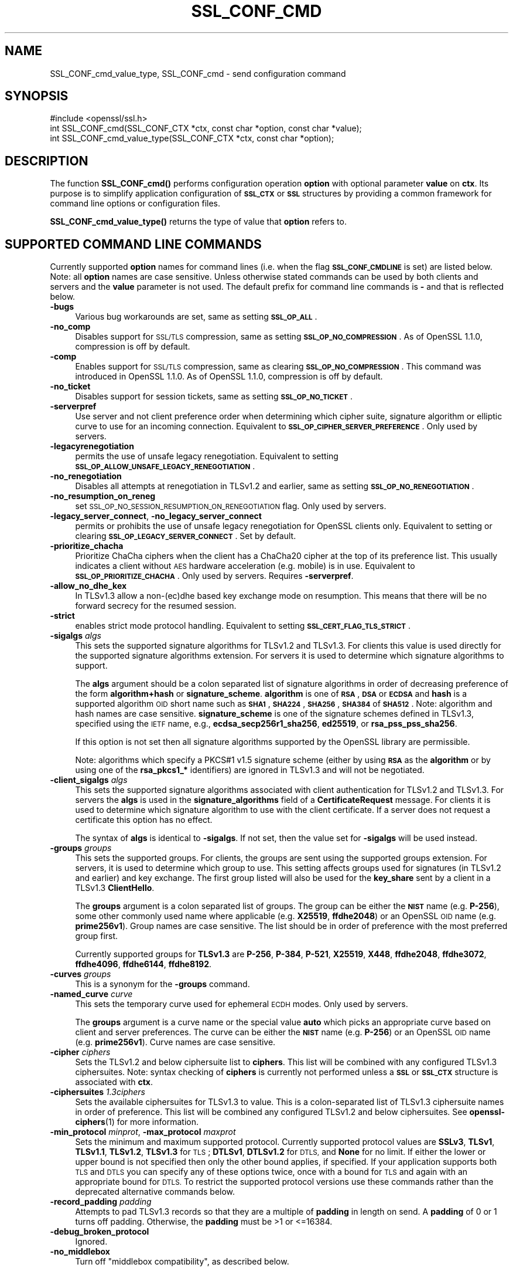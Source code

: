 .\" Automatically generated by Pod::Man 4.14 (Pod::Simple 3.40)
.\"
.\" Standard preamble:
.\" ========================================================================
.de Sp \" Vertical space (when we can't use .PP)
.if t .sp .5v
.if n .sp
..
.de Vb \" Begin verbatim text
.ft CW
.nf
.ne \\$1
..
.de Ve \" End verbatim text
.ft R
.fi
..
.\" Set up some character translations and predefined strings.  \*(-- will
.\" give an unbreakable dash, \*(PI will give pi, \*(L" will give a left
.\" double quote, and \*(R" will give a right double quote.  \*(C+ will
.\" give a nicer C++.  Capital omega is used to do unbreakable dashes and
.\" therefore won't be available.  \*(C` and \*(C' expand to `' in nroff,
.\" nothing in troff, for use with C<>.
.tr \(*W-
.ds C+ C\v'-.1v'\h'-1p'\s-2+\h'-1p'+\s0\v'.1v'\h'-1p'
.ie n \{\
.    ds -- \(*W-
.    ds PI pi
.    if (\n(.H=4u)&(1m=24u) .ds -- \(*W\h'-12u'\(*W\h'-12u'-\" diablo 10 pitch
.    if (\n(.H=4u)&(1m=20u) .ds -- \(*W\h'-12u'\(*W\h'-8u'-\"  diablo 12 pitch
.    ds L" ""
.    ds R" ""
.    ds C` ""
.    ds C' ""
'br\}
.el\{\
.    ds -- \|\(em\|
.    ds PI \(*p
.    ds L" ``
.    ds R" ''
.    ds C`
.    ds C'
'br\}
.\"
.\" Escape single quotes in literal strings from groff's Unicode transform.
.ie \n(.g .ds Aq \(aq
.el       .ds Aq '
.\"
.\" If the F register is >0, we'll generate index entries on stderr for
.\" titles (.TH), headers (.SH), subsections (.SS), items (.Ip), and index
.\" entries marked with X<> in POD.  Of course, you'll have to process the
.\" output yourself in some meaningful fashion.
.\"
.\" Avoid warning from groff about undefined register 'F'.
.de IX
..
.nr rF 0
.if \n(.g .if rF .nr rF 1
.if (\n(rF:(\n(.g==0)) \{\
.    if \nF \{\
.        de IX
.        tm Index:\\$1\t\\n%\t"\\$2"
..
.        if !\nF==2 \{\
.            nr % 0
.            nr F 2
.        \}
.    \}
.\}
.rr rF
.\"
.\" Accent mark definitions (@(#)ms.acc 1.5 88/02/08 SMI; from UCB 4.2).
.\" Fear.  Run.  Save yourself.  No user-serviceable parts.
.    \" fudge factors for nroff and troff
.if n \{\
.    ds #H 0
.    ds #V .8m
.    ds #F .3m
.    ds #[ \f1
.    ds #] \fP
.\}
.if t \{\
.    ds #H ((1u-(\\\\n(.fu%2u))*.13m)
.    ds #V .6m
.    ds #F 0
.    ds #[ \&
.    ds #] \&
.\}
.    \" simple accents for nroff and troff
.if n \{\
.    ds ' \&
.    ds ` \&
.    ds ^ \&
.    ds , \&
.    ds ~ ~
.    ds /
.\}
.if t \{\
.    ds ' \\k:\h'-(\\n(.wu*8/10-\*(#H)'\'\h"|\\n:u"
.    ds ` \\k:\h'-(\\n(.wu*8/10-\*(#H)'\`\h'|\\n:u'
.    ds ^ \\k:\h'-(\\n(.wu*10/11-\*(#H)'^\h'|\\n:u'
.    ds , \\k:\h'-(\\n(.wu*8/10)',\h'|\\n:u'
.    ds ~ \\k:\h'-(\\n(.wu-\*(#H-.1m)'~\h'|\\n:u'
.    ds / \\k:\h'-(\\n(.wu*8/10-\*(#H)'\z\(sl\h'|\\n:u'
.\}
.    \" troff and (daisy-wheel) nroff accents
.ds : \\k:\h'-(\\n(.wu*8/10-\*(#H+.1m+\*(#F)'\v'-\*(#V'\z.\h'.2m+\*(#F'.\h'|\\n:u'\v'\*(#V'
.ds 8 \h'\*(#H'\(*b\h'-\*(#H'
.ds o \\k:\h'-(\\n(.wu+\w'\(de'u-\*(#H)/2u'\v'-.3n'\*(#[\z\(de\v'.3n'\h'|\\n:u'\*(#]
.ds d- \h'\*(#H'\(pd\h'-\w'~'u'\v'-.25m'\f2\(hy\fP\v'.25m'\h'-\*(#H'
.ds D- D\\k:\h'-\w'D'u'\v'-.11m'\z\(hy\v'.11m'\h'|\\n:u'
.ds th \*(#[\v'.3m'\s+1I\s-1\v'-.3m'\h'-(\w'I'u*2/3)'\s-1o\s+1\*(#]
.ds Th \*(#[\s+2I\s-2\h'-\w'I'u*3/5'\v'-.3m'o\v'.3m'\*(#]
.ds ae a\h'-(\w'a'u*4/10)'e
.ds Ae A\h'-(\w'A'u*4/10)'E
.    \" corrections for vroff
.if v .ds ~ \\k:\h'-(\\n(.wu*9/10-\*(#H)'\s-2\u~\d\s+2\h'|\\n:u'
.if v .ds ^ \\k:\h'-(\\n(.wu*10/11-\*(#H)'\v'-.4m'^\v'.4m'\h'|\\n:u'
.    \" for low resolution devices (crt and lpr)
.if \n(.H>23 .if \n(.V>19 \
\{\
.    ds : e
.    ds 8 ss
.    ds o a
.    ds d- d\h'-1'\(ga
.    ds D- D\h'-1'\(hy
.    ds th \o'bp'
.    ds Th \o'LP'
.    ds ae ae
.    ds Ae AE
.\}
.rm #[ #] #H #V #F C
.\" ========================================================================
.\"
.IX Title "SSL_CONF_CMD 3"
.TH SSL_CONF_CMD 3 "2020-12-30" "3.0.0-alpha10-dev" "OpenSSL"
.\" For nroff, turn off justification.  Always turn off hyphenation; it makes
.\" way too many mistakes in technical documents.
.if n .ad l
.nh
.SH "NAME"
SSL_CONF_cmd_value_type,
SSL_CONF_cmd \- send configuration command
.SH "SYNOPSIS"
.IX Header "SYNOPSIS"
.Vb 1
\& #include <openssl/ssl.h>
\&
\& int SSL_CONF_cmd(SSL_CONF_CTX *ctx, const char *option, const char *value);
\& int SSL_CONF_cmd_value_type(SSL_CONF_CTX *ctx, const char *option);
.Ve
.SH "DESCRIPTION"
.IX Header "DESCRIPTION"
The function \fBSSL_CONF_cmd()\fR performs configuration operation \fBoption\fR with
optional parameter \fBvalue\fR on \fBctx\fR. Its purpose is to simplify application
configuration of \fB\s-1SSL_CTX\s0\fR or \fB\s-1SSL\s0\fR structures by providing a common
framework for command line options or configuration files.
.PP
\&\fBSSL_CONF_cmd_value_type()\fR returns the type of value that \fBoption\fR refers to.
.SH "SUPPORTED COMMAND LINE COMMANDS"
.IX Header "SUPPORTED COMMAND LINE COMMANDS"
Currently supported \fBoption\fR names for command lines (i.e. when the
flag \fB\s-1SSL_CONF_CMDLINE\s0\fR is set) are listed below. Note: all \fBoption\fR names
are case sensitive. Unless otherwise stated commands can be used by
both clients and servers and the \fBvalue\fR parameter is not used. The default
prefix for command line commands is \fB\-\fR and that is reflected below.
.IP "\fB\-bugs\fR" 4
.IX Item "-bugs"
Various bug workarounds are set, same as setting \fB\s-1SSL_OP_ALL\s0\fR.
.IP "\fB\-no_comp\fR" 4
.IX Item "-no_comp"
Disables support for \s-1SSL/TLS\s0 compression, same as setting
\&\fB\s-1SSL_OP_NO_COMPRESSION\s0\fR.
As of OpenSSL 1.1.0, compression is off by default.
.IP "\fB\-comp\fR" 4
.IX Item "-comp"
Enables support for \s-1SSL/TLS\s0 compression, same as clearing
\&\fB\s-1SSL_OP_NO_COMPRESSION\s0\fR.
This command was introduced in OpenSSL 1.1.0.
As of OpenSSL 1.1.0, compression is off by default.
.IP "\fB\-no_ticket\fR" 4
.IX Item "-no_ticket"
Disables support for session tickets, same as setting \fB\s-1SSL_OP_NO_TICKET\s0\fR.
.IP "\fB\-serverpref\fR" 4
.IX Item "-serverpref"
Use server and not client preference order when determining which cipher suite,
signature algorithm or elliptic curve to use for an incoming connection.
Equivalent to \fB\s-1SSL_OP_CIPHER_SERVER_PREFERENCE\s0\fR. Only used by servers.
.IP "\fB\-legacyrenegotiation\fR" 4
.IX Item "-legacyrenegotiation"
permits the use of unsafe legacy renegotiation. Equivalent to setting
\&\fB\s-1SSL_OP_ALLOW_UNSAFE_LEGACY_RENEGOTIATION\s0\fR.
.IP "\fB\-no_renegotiation\fR" 4
.IX Item "-no_renegotiation"
Disables all attempts at renegotiation in TLSv1.2 and earlier, same as setting
\&\fB\s-1SSL_OP_NO_RENEGOTIATION\s0\fR.
.IP "\fB\-no_resumption_on_reneg\fR" 4
.IX Item "-no_resumption_on_reneg"
set \s-1SSL_OP_NO_SESSION_RESUMPTION_ON_RENEGOTIATION\s0 flag. Only used by servers.
.IP "\fB\-legacy_server_connect\fR, \fB\-no_legacy_server_connect\fR" 4
.IX Item "-legacy_server_connect, -no_legacy_server_connect"
permits or prohibits the use of unsafe legacy renegotiation for OpenSSL
clients only. Equivalent to setting or clearing \fB\s-1SSL_OP_LEGACY_SERVER_CONNECT\s0\fR.
Set by default.
.IP "\fB\-prioritize_chacha\fR" 4
.IX Item "-prioritize_chacha"
Prioritize ChaCha ciphers when the client has a ChaCha20 cipher at the top of
its preference list. This usually indicates a client without \s-1AES\s0 hardware
acceleration (e.g. mobile) is in use. Equivalent to \fB\s-1SSL_OP_PRIORITIZE_CHACHA\s0\fR.
Only used by servers. Requires \fB\-serverpref\fR.
.IP "\fB\-allow_no_dhe_kex\fR" 4
.IX Item "-allow_no_dhe_kex"
In TLSv1.3 allow a non\-(ec)dhe based key exchange mode on resumption. This means
that there will be no forward secrecy for the resumed session.
.IP "\fB\-strict\fR" 4
.IX Item "-strict"
enables strict mode protocol handling. Equivalent to setting
\&\fB\s-1SSL_CERT_FLAG_TLS_STRICT\s0\fR.
.IP "\fB\-sigalgs\fR \fIalgs\fR" 4
.IX Item "-sigalgs algs"
This sets the supported signature algorithms for TLSv1.2 and TLSv1.3.
For clients this value is used directly for the supported signature
algorithms extension. For servers it is used to determine which signature
algorithms to support.
.Sp
The \fBalgs\fR argument should be a colon separated list of signature
algorithms in order of decreasing preference of the form \fBalgorithm+hash\fR
or \fBsignature_scheme\fR. \fBalgorithm\fR is one of \fB\s-1RSA\s0\fR, \fB\s-1DSA\s0\fR or \fB\s-1ECDSA\s0\fR and
\&\fBhash\fR is a supported algorithm \s-1OID\s0 short name such as \fB\s-1SHA1\s0\fR, \fB\s-1SHA224\s0\fR,
\&\fB\s-1SHA256\s0\fR, \fB\s-1SHA384\s0\fR of \fB\s-1SHA512\s0\fR.  Note: algorithm and hash names are case
sensitive.  \fBsignature_scheme\fR is one of the signature schemes defined in
TLSv1.3, specified using the \s-1IETF\s0 name, e.g., \fBecdsa_secp256r1_sha256\fR,
\&\fBed25519\fR, or \fBrsa_pss_pss_sha256\fR.
.Sp
If this option is not set then all signature algorithms supported by the
OpenSSL library are permissible.
.Sp
Note: algorithms which specify a PKCS#1 v1.5 signature scheme (either by
using \fB\s-1RSA\s0\fR as the \fBalgorithm\fR or by using one of the \fBrsa_pkcs1_*\fR
identifiers) are ignored in TLSv1.3 and will not be negotiated.
.IP "\fB\-client_sigalgs\fR \fIalgs\fR" 4
.IX Item "-client_sigalgs algs"
This sets the supported signature algorithms associated with client
authentication for TLSv1.2 and TLSv1.3.  For servers the \fBalgs\fR is used
in the \fBsignature_algorithms\fR field of a \fBCertificateRequest\fR message.
For clients it is used to determine which signature algorithm to use with
the client certificate.  If a server does not request a certificate this
option has no effect.
.Sp
The syntax of \fBalgs\fR is identical to \fB\-sigalgs\fR. If not set, then the
value set for \fB\-sigalgs\fR will be used instead.
.IP "\fB\-groups\fR \fIgroups\fR" 4
.IX Item "-groups groups"
This sets the supported groups. For clients, the groups are sent using
the supported groups extension. For servers, it is used to determine which
group to use. This setting affects groups used for signatures (in TLSv1.2
and earlier) and key exchange. The first group listed will also be used
for the \fBkey_share\fR sent by a client in a TLSv1.3 \fBClientHello\fR.
.Sp
The \fBgroups\fR argument is a colon separated list of groups. The group can
be either the \fB\s-1NIST\s0\fR name (e.g. \fBP\-256\fR), some other commonly used name
where applicable (e.g. \fBX25519\fR, \fBffdhe2048\fR) or an OpenSSL \s-1OID\s0 name
(e.g. \fBprime256v1\fR). Group names are case sensitive. The list should be
in order of preference with the most preferred group first.
.Sp
Currently supported groups for \fBTLSv1.3\fR are \fBP\-256\fR, \fBP\-384\fR, \fBP\-521\fR,
\&\fBX25519\fR, \fBX448\fR, \fBffdhe2048\fR, \fBffdhe3072\fR, \fBffdhe4096\fR, \fBffdhe6144\fR,
\&\fBffdhe8192\fR.
.IP "\fB\-curves\fR \fIgroups\fR" 4
.IX Item "-curves groups"
This is a synonym for the \fB\-groups\fR command.
.IP "\fB\-named_curve\fR \fIcurve\fR" 4
.IX Item "-named_curve curve"
This sets the temporary curve used for ephemeral \s-1ECDH\s0 modes. Only used
by servers.
.Sp
The \fBgroups\fR argument is a curve name or the special value \fBauto\fR which
picks an appropriate curve based on client and server preferences. The
curve can be either the \fB\s-1NIST\s0\fR name (e.g. \fBP\-256\fR) or an OpenSSL \s-1OID\s0 name
(e.g. \fBprime256v1\fR). Curve names are case sensitive.
.IP "\fB\-cipher\fR \fIciphers\fR" 4
.IX Item "-cipher ciphers"
Sets the TLSv1.2 and below ciphersuite list to \fBciphers\fR. This list will be
combined with any configured TLSv1.3 ciphersuites. Note: syntax checking
of \fBciphers\fR is currently not performed unless a \fB\s-1SSL\s0\fR or \fB\s-1SSL_CTX\s0\fR
structure is associated with \fBctx\fR.
.IP "\fB\-ciphersuites\fR \fI1.3ciphers\fR" 4
.IX Item "-ciphersuites 1.3ciphers"
Sets the available ciphersuites for TLSv1.3 to value. This is a
colon-separated list of TLSv1.3 ciphersuite names in order of preference. This
list will be combined any configured TLSv1.2 and below ciphersuites.
See \fBopenssl\-ciphers\fR\|(1) for more information.
.IP "\fB\-min_protocol\fR \fIminprot\fR, \fB\-max_protocol\fR \fImaxprot\fR" 4
.IX Item "-min_protocol minprot, -max_protocol maxprot"
Sets the minimum and maximum supported protocol.
Currently supported protocol values are \fBSSLv3\fR, \fBTLSv1\fR, \fBTLSv1.1\fR,
\&\fBTLSv1.2\fR, \fBTLSv1.3\fR for \s-1TLS\s0; \fBDTLSv1\fR, \fBDTLSv1.2\fR for \s-1DTLS,\s0 and \fBNone\fR
for no limit.
If either the lower or upper bound is not specified then only the other bound
applies, if specified.
If your application supports both \s-1TLS\s0 and \s-1DTLS\s0 you can specify any of these
options twice, once with a bound for \s-1TLS\s0 and again with an appropriate bound
for \s-1DTLS.\s0
To restrict the supported protocol versions use these commands rather than the
deprecated alternative commands below.
.IP "\fB\-record_padding\fR \fIpadding\fR" 4
.IX Item "-record_padding padding"
Attempts to pad TLSv1.3 records so that they are a multiple of \fBpadding\fR
in length on send. A \fBpadding\fR of 0 or 1 turns off padding. Otherwise,
the \fBpadding\fR must be >1 or <=16384.
.IP "\fB\-debug_broken_protocol\fR" 4
.IX Item "-debug_broken_protocol"
Ignored.
.IP "\fB\-no_middlebox\fR" 4
.IX Item "-no_middlebox"
Turn off \*(L"middlebox compatibility\*(R", as described below.
.SS "Additional Options"
.IX Subsection "Additional Options"
The following options are accepted by \fBSSL_CONF_cmd()\fR, but are not
processed by the OpenSSL commands.
.IP "\fB\-cert\fR \fIfile\fR" 4
.IX Item "-cert file"
Attempts to use \fBfile\fR as the certificate for the appropriate context. It
currently uses \fBSSL_CTX_use_certificate_chain_file()\fR if an \fB\s-1SSL_CTX\s0\fR
structure is set or \fBSSL_use_certificate_file()\fR with filetype \s-1PEM\s0 if an
\&\fB\s-1SSL\s0\fR structure is set. This option is only supported if certificate
operations are permitted.
.IP "\fB\-key\fR \fIfile\fR" 4
.IX Item "-key file"
Attempts to use \fBfile\fR as the private key for the appropriate context. This
option is only supported if certificate operations are permitted. Note:
if no \fB\-key\fR option is set then a private key is not loaded unless the
flag \fB\s-1SSL_CONF_FLAG_REQUIRE_PRIVATE\s0\fR is set.
.IP "\fB\-dhparam\fR \fIfile\fR" 4
.IX Item "-dhparam file"
Attempts to use \fBfile\fR as the set of temporary \s-1DH\s0 parameters for
the appropriate context. This option is only supported if certificate
operations are permitted.
.IP "\fB\-no_ssl3\fR, \fB\-no_tls1\fR, \fB\-no_tls1_1\fR, \fB\-no_tls1_2\fR, \fB\-no_tls1_3\fR" 4
.IX Item "-no_ssl3, -no_tls1, -no_tls1_1, -no_tls1_2, -no_tls1_3"
Disables protocol support for SSLv3, TLSv1.0, TLSv1.1, TLSv1.2 or TLSv1.3 by
setting the corresponding options \fBSSL_OP_NO_SSLv3\fR, \fBSSL_OP_NO_TLSv1\fR,
\&\fBSSL_OP_NO_TLSv1_1\fR, \fBSSL_OP_NO_TLSv1_2\fR and \fBSSL_OP_NO_TLSv1_3\fR
respectively. These options are deprecated, use \fB\-min_protocol\fR and
\&\fB\-max_protocol\fR instead.
.IP "\fB\-anti_replay\fR, \fB\-no_anti_replay\fR" 4
.IX Item "-anti_replay, -no_anti_replay"
Switches replay protection, on or off respectively. With replay protection on,
OpenSSL will automatically detect if a session ticket has been used more than
once, TLSv1.3 has been negotiated, and early data is enabled on the server. A
full handshake is forced if a session ticket is used a second or subsequent
time. Anti-Replay is on by default unless overridden by a configuration file and
is only used by servers. Anti-replay measures are required for compliance with
the TLSv1.3 specification. Some applications may be able to mitigate the replay
risks in other ways and in such cases the built-in OpenSSL functionality is not
required. Switching off anti-replay is equivalent to \fB\s-1SSL_OP_NO_ANTI_REPLAY\s0\fR.
.SH "SUPPORTED CONFIGURATION FILE COMMANDS"
.IX Header "SUPPORTED CONFIGURATION FILE COMMANDS"
Currently supported \fBoption\fR names for configuration files (i.e., when the
flag \fB\s-1SSL_CONF_FLAG_FILE\s0\fR is set) are listed below. All configuration file
\&\fBoption\fR names are case insensitive so \fBsignaturealgorithms\fR is recognised
as well as \fBSignatureAlgorithms\fR. Unless otherwise stated the \fBvalue\fR names
are also case insensitive.
.PP
Note: the command prefix (if set) alters the recognised \fBoption\fR values.
.IP "\fBCipherString\fR" 4
.IX Item "CipherString"
Sets the ciphersuite list for TLSv1.2 and below to \fBvalue\fR. This list will be
combined with any configured TLSv1.3 ciphersuites. Note: syntax
checking of \fBvalue\fR is currently not performed unless an \fB\s-1SSL\s0\fR or \fB\s-1SSL_CTX\s0\fR
structure is associated with \fBctx\fR.
.IP "\fBCiphersuites\fR" 4
.IX Item "Ciphersuites"
Sets the available ciphersuites for TLSv1.3 to \fBvalue\fR. This is a
colon-separated list of TLSv1.3 ciphersuite names in order of preference. This
list will be combined any configured TLSv1.2 and below ciphersuites.
See \fBopenssl\-ciphers\fR\|(1) for more information.
.IP "\fBCertificate\fR" 4
.IX Item "Certificate"
Attempts to use the file \fBvalue\fR as the certificate for the appropriate
context. It currently uses \fBSSL_CTX_use_certificate_chain_file()\fR if an \fB\s-1SSL_CTX\s0\fR
structure is set or \fBSSL_use_certificate_file()\fR with filetype \s-1PEM\s0 if an \fB\s-1SSL\s0\fR
structure is set. This option is only supported if certificate operations
are permitted.
.IP "\fBPrivateKey\fR" 4
.IX Item "PrivateKey"
Attempts to use the file \fBvalue\fR as the private key for the appropriate
context. This option is only supported if certificate operations
are permitted. Note: if no \fBPrivateKey\fR option is set then a private key is
not loaded unless the \fB\s-1SSL_CONF_FLAG_REQUIRE_PRIVATE\s0\fR is set.
.IP "\fBChainCAFile\fR, \fBChainCAPath\fR, \fBVerifyCAFile\fR, \fBVerifyCAPath\fR" 4
.IX Item "ChainCAFile, ChainCAPath, VerifyCAFile, VerifyCAPath"
These options indicate a file or directory used for building certificate
chains or verifying certificate chains. These options are only supported
if certificate operations are permitted.
.IP "\fBRequestCAFile\fR" 4
.IX Item "RequestCAFile"
This option indicates a file containing a set of certificates in \s-1PEM\s0 form.
The subject names of the certificates are sent to the peer in the
\&\fBcertificate_authorities\fR extension for \s-1TLS 1.3\s0 (in ClientHello or
CertificateRequest) or in a certificate request for previous versions or
\&\s-1TLS.\s0
.IP "\fBServerInfoFile\fR" 4
.IX Item "ServerInfoFile"
Attempts to use the file \fBvalue\fR in the \*(L"serverinfo\*(R" extension using the
function SSL_CTX_use_serverinfo_file.
.IP "\fBDHParameters\fR" 4
.IX Item "DHParameters"
Attempts to use the file \fBvalue\fR as the set of temporary \s-1DH\s0 parameters for
the appropriate context. This option is only supported if certificate
operations are permitted.
.IP "\fBRecordPadding\fR" 4
.IX Item "RecordPadding"
Attempts to pad TLSv1.3 records so that they are a multiple of \fBvalue\fR in
length on send. A \fBvalue\fR of 0 or 1 turns off padding. Otherwise, the
\&\fBvalue\fR must be >1 or <=16384.
.IP "\fBSignatureAlgorithms\fR" 4
.IX Item "SignatureAlgorithms"
This sets the supported signature algorithms for TLSv1.2 and TLSv1.3.
For clients this
value is used directly for the supported signature algorithms extension. For
servers it is used to determine which signature algorithms to support.
.Sp
The \fBvalue\fR argument should be a colon separated list of signature algorithms
in order of decreasing preference of the form \fBalgorithm+hash\fR or
\&\fBsignature_scheme\fR. \fBalgorithm\fR
is one of \fB\s-1RSA\s0\fR, \fB\s-1DSA\s0\fR or \fB\s-1ECDSA\s0\fR and \fBhash\fR is a supported algorithm
\&\s-1OID\s0 short name such as \fB\s-1SHA1\s0\fR, \fB\s-1SHA224\s0\fR, \fB\s-1SHA256\s0\fR, \fB\s-1SHA384\s0\fR of \fB\s-1SHA512\s0\fR.
Note: algorithm and hash names are case sensitive.
\&\fBsignature_scheme\fR is one of the signature schemes defined in TLSv1.3,
specified using the \s-1IETF\s0 name, e.g., \fBecdsa_secp256r1_sha256\fR, \fBed25519\fR,
or \fBrsa_pss_pss_sha256\fR.
.Sp
If this option is not set then all signature algorithms supported by the
OpenSSL library are permissible.
.Sp
Note: algorithms which specify a PKCS#1 v1.5 signature scheme (either by
using \fB\s-1RSA\s0\fR as the \fBalgorithm\fR or by using one of the \fBrsa_pkcs1_*\fR
identifiers) are ignored in TLSv1.3 and will not be negotiated.
.IP "\fBClientSignatureAlgorithms\fR" 4
.IX Item "ClientSignatureAlgorithms"
This sets the supported signature algorithms associated with client
authentication for TLSv1.2 and TLSv1.3.
For servers the value is used in the
\&\fBsignature_algorithms\fR field of a \fBCertificateRequest\fR message.
For clients it is
used to determine which signature algorithm to use with the client certificate.
If a server does not request a certificate this option has no effect.
.Sp
The syntax of \fBvalue\fR is identical to \fBSignatureAlgorithms\fR. If not set then
the value set for \fBSignatureAlgorithms\fR will be used instead.
.IP "\fBGroups\fR" 4
.IX Item "Groups"
This sets the supported groups. For clients, the groups are
sent using the supported groups extension. For servers, it is used
to determine which group to use. This setting affects groups used for
signatures (in TLSv1.2 and earlier) and key exchange. The first group listed
will also be used for the \fBkey_share\fR sent by a client in a TLSv1.3
\&\fBClientHello\fR.
.Sp
The \fBvalue\fR argument is a colon separated list of groups. The group can be
either the \fB\s-1NIST\s0\fR name (e.g. \fBP\-256\fR), some other commonly used name where
applicable (e.g. \fBX25519\fR, \fBffdhe2048\fR) or an OpenSSL \s-1OID\s0 name
(e.g. \fBprime256v1\fR). Group names are case sensitive. The list should be in
order of preference with the most preferred group first.
.Sp
Currently supported groups for \fBTLSv1.3\fR are \fBP\-256\fR, \fBP\-384\fR, \fBP\-521\fR,
\&\fBX25519\fR, \fBX448\fR, \fBffdhe2048\fR, \fBffdhe3072\fR, \fBffdhe4096\fR, \fBffdhe6144\fR,
\&\fBffdhe8192\fR.
.IP "\fBCurves\fR" 4
.IX Item "Curves"
This is a synonym for the \*(L"Groups\*(R" command.
.IP "\fBMinProtocol\fR" 4
.IX Item "MinProtocol"
This sets the minimum supported \s-1SSL, TLS\s0 or \s-1DTLS\s0 version.
.Sp
Currently supported protocol values are \fBSSLv3\fR, \fBTLSv1\fR, \fBTLSv1.1\fR,
\&\fBTLSv1.2\fR, \fBTLSv1.3\fR, \fBDTLSv1\fR and \fBDTLSv1.2\fR.
The \s-1SSL\s0 and \s-1TLS\s0 bounds apply only to TLS-based contexts, while the \s-1DTLS\s0 bounds
apply only to DTLS-based contexts.
The command can be repeated with one instance setting a \s-1TLS\s0 bound, and the
other setting a \s-1DTLS\s0 bound.
The value \fBNone\fR applies to both types of contexts and disables the limits.
.IP "\fBMaxProtocol\fR" 4
.IX Item "MaxProtocol"
This sets the maximum supported \s-1SSL, TLS\s0 or \s-1DTLS\s0 version.
.Sp
Currently supported protocol values are \fBSSLv3\fR, \fBTLSv1\fR, \fBTLSv1.1\fR,
\&\fBTLSv1.2\fR, \fBTLSv1.3\fR, \fBDTLSv1\fR and \fBDTLSv1.2\fR.
The \s-1SSL\s0 and \s-1TLS\s0 bounds apply only to TLS-based contexts, while the \s-1DTLS\s0 bounds
apply only to DTLS-based contexts.
The command can be repeated with one instance setting a \s-1TLS\s0 bound, and the
other setting a \s-1DTLS\s0 bound.
The value \fBNone\fR applies to both types of contexts and disables the limits.
.IP "\fBProtocol\fR" 4
.IX Item "Protocol"
This can be used to enable or disable certain versions of the \s-1SSL,
TLS\s0 or \s-1DTLS\s0 protocol.
.Sp
The \fBvalue\fR argument is a comma separated list of supported protocols
to enable or disable.
If a protocol is preceded by \fB\-\fR that version is disabled.
.Sp
All protocol versions are enabled by default.
You need to disable at least one protocol version for this setting have any
effect.
Only enabling some protocol versions does not disable the other protocol
versions.
.Sp
Currently supported protocol values are \fBSSLv3\fR, \fBTLSv1\fR, \fBTLSv1.1\fR,
\&\fBTLSv1.2\fR, \fBTLSv1.3\fR, \fBDTLSv1\fR and \fBDTLSv1.2\fR.
The special value \fB\s-1ALL\s0\fR refers to all supported versions.
.Sp
This can't enable protocols that are disabled using \fBMinProtocol\fR
or \fBMaxProtocol\fR, but can disable protocols that are still allowed
by them.
.Sp
The \fBProtocol\fR command is fragile and deprecated; do not use it.
Use \fBMinProtocol\fR and \fBMaxProtocol\fR instead.
If you do use \fBProtocol\fR, make sure that the resulting range of enabled
protocols has no \*(L"holes\*(R", e.g. if \s-1TLS 1.0\s0 and \s-1TLS 1.2\s0 are both enabled, make
sure to also leave \s-1TLS 1.1\s0 enabled.
.IP "\fBOptions\fR" 4
.IX Item "Options"
The \fBvalue\fR argument is a comma separated list of various flags to set.
If a flag string is preceded \fB\-\fR it is disabled.
See the \fBSSL_CTX_set_options\fR\|(3) function for more details of
individual options.
.Sp
Each option is listed below. Where an operation is enabled by default
the \fB\-flag\fR syntax is needed to disable it.
.Sp
\&\fBSessionTicket\fR: session ticket support, enabled by default. Inverse of
\&\fB\s-1SSL_OP_NO_TICKET\s0\fR: that is \fB\-SessionTicket\fR is the same as setting
\&\fB\s-1SSL_OP_NO_TICKET\s0\fR.
.Sp
\&\fBCompression\fR: \s-1SSL/TLS\s0 compression support, enabled by default. Inverse
of \fB\s-1SSL_OP_NO_COMPRESSION\s0\fR.
.Sp
\&\fBEmptyFragments\fR: use empty fragments as a countermeasure against a
\&\s-1SSL 3.0/TLS 1.0\s0 protocol vulnerability affecting \s-1CBC\s0 ciphers. It
is set by default. Inverse of \fB\s-1SSL_OP_DONT_INSERT_EMPTY_FRAGMENTS\s0\fR.
.Sp
\&\fBBugs\fR: enable various bug workarounds. Same as \fB\s-1SSL_OP_ALL\s0\fR.
.Sp
\&\fBDHSingle\fR: enable single use \s-1DH\s0 keys, set by default. Inverse of
\&\fB\s-1SSL_OP_DH_SINGLE\s0\fR. Only used by servers.
.Sp
\&\fBECDHSingle\fR: enable single use \s-1ECDH\s0 keys, set by default. Inverse of
\&\fB\s-1SSL_OP_ECDH_SINGLE\s0\fR. Only used by servers.
.Sp
\&\fBServerPreference\fR: use server and not client preference order when
determining which cipher suite, signature algorithm or elliptic curve
to use for an incoming connection.  Equivalent to
\&\fB\s-1SSL_OP_CIPHER_SERVER_PREFERENCE\s0\fR. Only used by servers.
.Sp
\&\fBPrioritizeChaCha\fR: prioritizes ChaCha ciphers when the client has a
ChaCha20 cipher at the top of its preference list. This usually indicates
a mobile client is in use. Equivalent to \fB\s-1SSL_OP_PRIORITIZE_CHACHA\s0\fR.
Only used by servers.
.Sp
\&\fBNoResumptionOnRenegotiation\fR: set
\&\fB\s-1SSL_OP_NO_SESSION_RESUMPTION_ON_RENEGOTIATION\s0\fR flag. Only used by servers.
.Sp
\&\fBNoRenegotiation\fR: disables all attempts at renegotiation in TLSv1.2 and
earlier, same as setting \fB\s-1SSL_OP_NO_RENEGOTIATION\s0\fR.
.Sp
\&\fBUnsafeLegacyRenegotiation\fR: permits the use of unsafe legacy renegotiation.
Equivalent to \fB\s-1SSL_OP_ALLOW_UNSAFE_LEGACY_RENEGOTIATION\s0\fR.
.Sp
\&\fBUnsafeLegacyServerConnect\fR: permits the use of unsafe legacy renegotiation
for OpenSSL clients only. Equivalent to \fB\s-1SSL_OP_LEGACY_SERVER_CONNECT\s0\fR.
Set by default.
.Sp
\&\fBEncryptThenMac\fR: use encrypt-then-mac extension, enabled by
default. Inverse of \fB\s-1SSL_OP_NO_ENCRYPT_THEN_MAC\s0\fR: that is,
\&\fB\-EncryptThenMac\fR is the same as setting \fB\s-1SSL_OP_NO_ENCRYPT_THEN_MAC\s0\fR.
.Sp
\&\fBAllowNoDHEKEX\fR: In TLSv1.3 allow a non\-(ec)dhe based key exchange mode on
resumption. This means that there will be no forward secrecy for the resumed
session. Equivalent to \fB\s-1SSL_OP_ALLOW_NO_DHE_KEX\s0\fR.
.Sp
\&\fBMiddleboxCompat\fR: If set then dummy Change Cipher Spec (\s-1CCS\s0) messages are sent
in TLSv1.3. This has the effect of making TLSv1.3 look more like TLSv1.2 so that
middleboxes that do not understand TLSv1.3 will not drop the connection. This
option is set by default. A future version of OpenSSL may not set this by
default. Equivalent to \fB\s-1SSL_OP_ENABLE_MIDDLEBOX_COMPAT\s0\fR.
.Sp
\&\fBAntiReplay\fR: If set then OpenSSL will automatically detect if a session ticket
has been used more than once, TLSv1.3 has been negotiated, and early data is
enabled on the server. A full handshake is forced if a session ticket is used a
second or subsequent time. This option is set by default and is only used by
servers. Anti-replay measures are required to comply with the TLSv1.3
specification. Some applications may be able to mitigate the replay risks in
other ways and in such cases the built-in OpenSSL functionality is not required.
Disabling anti-replay is equivalent to setting \fB\s-1SSL_OP_NO_ANTI_REPLAY\s0\fR.
.Sp
\&\fBExtendedMasterSecret\fR: use extended master secret extension, enabled by
default. Inverse of \fB\s-1SSL_OP_NO_EXTENDED_MASTER_SECRET\s0\fR: that is,
\&\fB\-ExtendedMasterSecret\fR is the same as setting \fB\s-1SSL_OP_NO_EXTENDED_MASTER_SECRET\s0\fR.
.Sp
\&\fBCANames\fR: use \s-1CA\s0 names extension, enabled by
default. Inverse of \fB\s-1SSL_OP_DISABLE_TLSEXT_CA_NAMES\s0\fR: that is,
\&\fB\-CANames\fR is the same as setting \fB\s-1SSL_OP_DISABLE_TLSEXT_CA_NAMES\s0\fR.
.IP "\fBVerifyMode\fR" 4
.IX Item "VerifyMode"
The \fBvalue\fR argument is a comma separated list of flags to set.
.Sp
\&\fBPeer\fR enables peer verification: for clients only.
.Sp
\&\fBRequest\fR requests but does not require a certificate from the client.
Servers only.
.Sp
\&\fBRequire\fR requests and requires a certificate from the client: an error
occurs if the client does not present a certificate. Servers only.
.Sp
\&\fBOnce\fR requests a certificate from a client only on the initial connection:
not when renegotiating. Servers only.
.Sp
\&\fBRequestPostHandshake\fR configures the connection to support requests but does
not require a certificate from the client post-handshake. A certificate will
not be requested during the initial handshake. The server application must
provide a mechanism to request a certificate post-handshake. Servers only.
TLSv1.3 only.
.Sp
\&\fBRequiresPostHandshake\fR configures the connection to support requests and
requires a certificate from the client post-handshake: an error occurs if the
client does not present a certificate. A certificate will not be requested
during the initial handshake. The server application must provide a mechanism
to request a certificate post-handshake. Servers only. TLSv1.3 only.
.IP "\fBClientCAFile\fR, \fBClientCAPath\fR" 4
.IX Item "ClientCAFile, ClientCAPath"
A file or directory of certificates in \s-1PEM\s0 format whose names are used as the
set of acceptable names for client CAs. Servers only. This option is only
supported if certificate operations are permitted.
.SH "SUPPORTED COMMAND TYPES"
.IX Header "SUPPORTED COMMAND TYPES"
The function \fBSSL_CONF_cmd_value_type()\fR currently returns one of the following
types:
.IP "\fB\s-1SSL_CONF_TYPE_UNKNOWN\s0\fR" 4
.IX Item "SSL_CONF_TYPE_UNKNOWN"
The \fBoption\fR string is unrecognised, this return value can be use to flag
syntax errors.
.IP "\fB\s-1SSL_CONF_TYPE_STRING\s0\fR" 4
.IX Item "SSL_CONF_TYPE_STRING"
The value is a string without any specific structure.
.IP "\fB\s-1SSL_CONF_TYPE_FILE\s0\fR" 4
.IX Item "SSL_CONF_TYPE_FILE"
The value is a filename.
.IP "\fB\s-1SSL_CONF_TYPE_DIR\s0\fR" 4
.IX Item "SSL_CONF_TYPE_DIR"
The value is a directory name.
.IP "\fB\s-1SSL_CONF_TYPE_NONE\s0\fR" 4
.IX Item "SSL_CONF_TYPE_NONE"
The value string is not used e.g. a command line option which doesn't take an
argument.
.SH "NOTES"
.IX Header "NOTES"
The order of operations is significant. This can be used to set either defaults
or values which cannot be overridden. For example if an application calls:
.PP
.Vb 2
\& SSL_CONF_cmd(ctx, "Protocol", "\-SSLv3");
\& SSL_CONF_cmd(ctx, userparam, uservalue);
.Ve
.PP
it will disable SSLv3 support by default but the user can override it. If
however the call sequence is:
.PP
.Vb 2
\& SSL_CONF_cmd(ctx, userparam, uservalue);
\& SSL_CONF_cmd(ctx, "Protocol", "\-SSLv3");
.Ve
.PP
SSLv3 is \fBalways\fR disabled and attempt to override this by the user are
ignored.
.PP
By checking the return code of \fBSSL_CONF_cmd()\fR it is possible to query if a
given \fBoption\fR is recognised, this is useful if \fBSSL_CONF_cmd()\fR values are
mixed with additional application specific operations.
.PP
For example an application might call \fBSSL_CONF_cmd()\fR and if it returns
\&\-2 (unrecognised command) continue with processing of application specific
commands.
.PP
Applications can also use \fBSSL_CONF_cmd()\fR to process command lines though the
utility function \fBSSL_CONF_cmd_argv()\fR is normally used instead. One way
to do this is to set the prefix to an appropriate value using
\&\fBSSL_CONF_CTX_set1_prefix()\fR, pass the current argument to \fBoption\fR and the
following argument to \fBvalue\fR (which may be \s-1NULL\s0).
.PP
In this case if the return value is positive then it is used to skip that
number of arguments as they have been processed by \fBSSL_CONF_cmd()\fR. If \-2 is
returned then \fBoption\fR is not recognised and application specific arguments
can be checked instead. If \-3 is returned a required argument is missing
and an error is indicated. If 0 is returned some other error occurred and
this can be reported back to the user.
.PP
The function \fBSSL_CONF_cmd_value_type()\fR can be used by applications to
check for the existence of a command or to perform additional syntax
checking or translation of the command value. For example if the return
value is \fB\s-1SSL_CONF_TYPE_FILE\s0\fR an application could translate a relative
pathname to an absolute pathname.
.SH "RETURN VALUES"
.IX Header "RETURN VALUES"
\&\fBSSL_CONF_cmd()\fR returns 1 if the value of \fBoption\fR is recognised and \fBvalue\fR is
\&\fB\s-1NOT\s0\fR used and 2 if both \fBoption\fR and \fBvalue\fR are used. In other words it
returns the number of arguments processed. This is useful when processing
command lines.
.PP
A return value of \-2 means \fBoption\fR is not recognised.
.PP
A return value of \-3 means \fBoption\fR is recognised and the command requires a
value but \fBvalue\fR is \s-1NULL.\s0
.PP
A return code of 0 indicates that both \fBoption\fR and \fBvalue\fR are valid but an
error occurred attempting to perform the operation: for example due to an
error in the syntax of \fBvalue\fR in this case the error queue may provide
additional information.
.SH "EXAMPLES"
.IX Header "EXAMPLES"
Set supported signature algorithms:
.PP
.Vb 1
\& SSL_CONF_cmd(ctx, "SignatureAlgorithms", "ECDSA+SHA256:RSA+SHA256:DSA+SHA256");
.Ve
.PP
There are various ways to select the supported protocols.
.PP
This set the minimum protocol version to TLSv1, and so disables SSLv3.
This is the recommended way to disable protocols.
.PP
.Vb 1
\& SSL_CONF_cmd(ctx, "MinProtocol", "TLSv1");
.Ve
.PP
The following also disables SSLv3:
.PP
.Vb 1
\& SSL_CONF_cmd(ctx, "Protocol", "\-SSLv3");
.Ve
.PP
The following will first enable all protocols, and then disable
SSLv3.
If no protocol versions were disabled before this has the same effect as
\&\*(L"\-SSLv3\*(R", but if some versions were disables this will re-enable them before
disabling SSLv3.
.PP
.Vb 1
\& SSL_CONF_cmd(ctx, "Protocol", "ALL,\-SSLv3");
.Ve
.PP
Only enable TLSv1.2:
.PP
.Vb 2
\& SSL_CONF_cmd(ctx, "MinProtocol", "TLSv1.2");
\& SSL_CONF_cmd(ctx, "MaxProtocol", "TLSv1.2");
.Ve
.PP
This also only enables TLSv1.2:
.PP
.Vb 1
\& SSL_CONF_cmd(ctx, "Protocol", "\-ALL,TLSv1.2");
.Ve
.PP
Disable \s-1TLS\s0 session tickets:
.PP
.Vb 1
\& SSL_CONF_cmd(ctx, "Options", "\-SessionTicket");
.Ve
.PP
Enable compression:
.PP
.Vb 1
\& SSL_CONF_cmd(ctx, "Options", "Compression");
.Ve
.PP
Set supported curves to P\-256, P\-384:
.PP
.Vb 1
\& SSL_CONF_cmd(ctx, "Curves", "P\-256:P\-384");
.Ve
.SH "SEE ALSO"
.IX Header "SEE ALSO"
\&\fBssl\fR\|(7),
\&\fBSSL_CONF_CTX_new\fR\|(3),
\&\fBSSL_CONF_CTX_set_flags\fR\|(3),
\&\fBSSL_CONF_CTX_set1_prefix\fR\|(3),
\&\fBSSL_CONF_CTX_set_ssl_ctx\fR\|(3),
\&\fBSSL_CONF_cmd_argv\fR\|(3),
\&\fBSSL_CTX_set_options\fR\|(3)
.SH "HISTORY"
.IX Header "HISTORY"
The \fBSSL_CONF_cmd()\fR function was added in OpenSSL 1.0.2.
.PP
The \fB\s-1SSL_OP_NO_SSL2\s0\fR option doesn't have effect since 1.1.0, but the macro
is retained for backwards compatibility.
.PP
The \fB\s-1SSL_CONF_TYPE_NONE\s0\fR was added in OpenSSL 1.1.0. In earlier versions of
OpenSSL passing a command which didn't take an argument would return
\&\fB\s-1SSL_CONF_TYPE_UNKNOWN\s0\fR.
.PP
\&\fBMinProtocol\fR and \fBMaxProtocol\fR where added in OpenSSL 1.1.0.
.PP
\&\fBAllowNoDHEKEX\fR and \fBPrioritizeChaCha\fR were added in OpenSSL 1.1.1.
.SH "COPYRIGHT"
.IX Header "COPYRIGHT"
Copyright 2012\-2020 The OpenSSL Project Authors. All Rights Reserved.
.PP
Licensed under the Apache License 2.0 (the \*(L"License\*(R").  You may not use
this file except in compliance with the License.  You can obtain a copy
in the file \s-1LICENSE\s0 in the source distribution or at
<https://www.openssl.org/source/license.html>.
